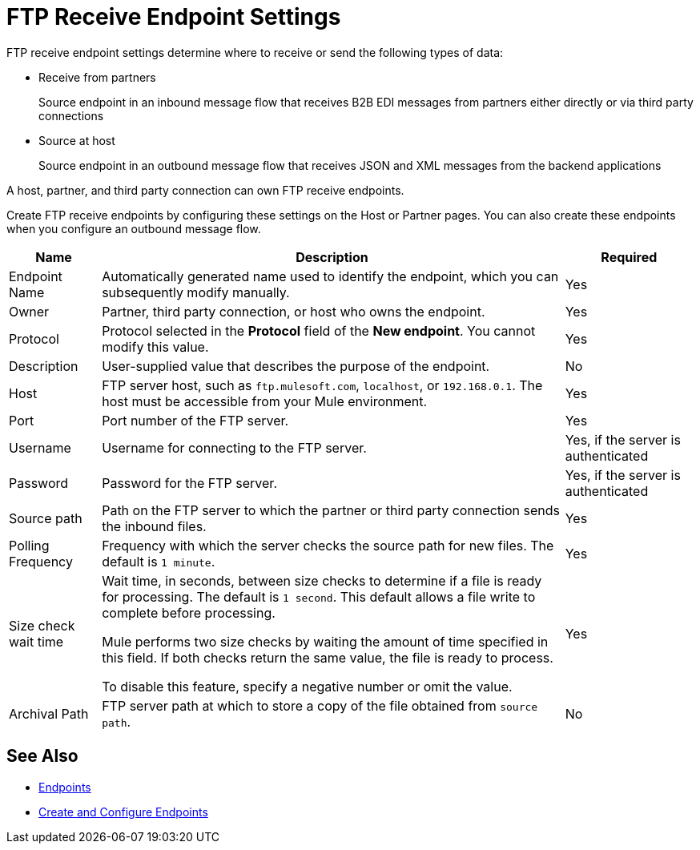 = FTP Receive Endpoint Settings

FTP receive endpoint settings determine where to receive or send the following types of data:

* Receive from partners
+
Source endpoint in an inbound message flow that receives B2B EDI messages from partners either directly or via third party connections
* Source at host
+
Source endpoint in an outbound message flow that receives JSON and XML messages from the backend applications

A host, partner, and third party connection can own FTP receive endpoints.

Create FTP receive endpoints by configuring these settings on the Host or Partner pages. You can also create these endpoints when you configure an outbound message flow.

[%header%autowidth.spread]
|===
|Name |Description | Required
| Endpoint Name
| Automatically generated name used to identify the endpoint, which you can subsequently modify manually.
| Yes

| Owner
| Partner, third party connection, or host who owns the endpoint.
| Yes

| Protocol
| Protocol selected in the *Protocol* field of the *New endpoint*. You cannot modify this value.
| Yes

| Description
| User-supplied value that describes the purpose of the endpoint.
| No

| Host
| FTP server host, such as `ftp.mulesoft.com`, `localhost`, or `192.168.0.1`. The host must be accessible from your Mule environment.
| Yes

| Port
| Port number of the FTP server.
| Yes

| Username
| Username for connecting to the FTP server.
| Yes, if the server is authenticated

| Password
| Password for the FTP server.
| Yes, if the server is authenticated

| Source path
| Path on the FTP server to which the partner or third party connection sends the inbound files.
| Yes

| Polling Frequency
| Frequency with which the server checks the source path for new files. The default is `1 minute`.
| Yes

| Size check wait time
| Wait time, in seconds, between size checks to determine if a file is ready for processing. The default is `1 second`. This default allows a file write to complete before processing.

Mule performs two size checks by waiting the amount of time specified in this field. If both checks return the same value, the file is ready to process.

To disable this feature, specify a negative number or omit the value.

| Yes

| Archival Path
| FTP server path at which to store a copy of the file obtained from `source path`.
| No
|===

== See Also

* xref:endpoints.adoc[Endpoints]
* xref:create-endpoint.adoc[Create and Configure Endpoints]
